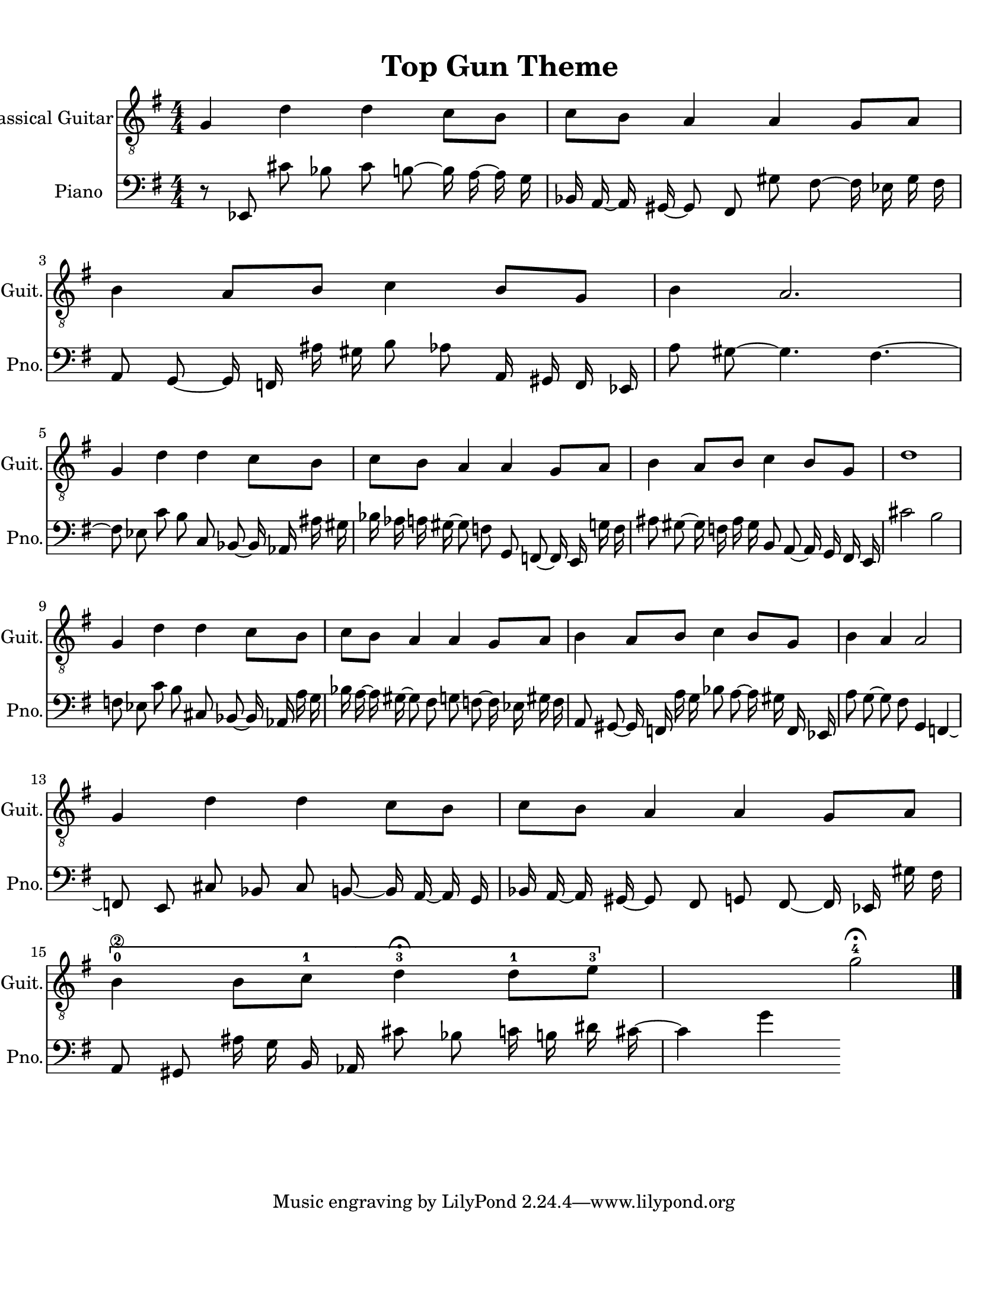 
\version "2.18.2"
% automatically converted by musicxml2ly from 1675666-Top_Gun_Theme.mxl

\header {
    encodingsoftware = "MuseScore 2.0.2"
    source = "http://api.musescore.com/score/1675666"
    encodingdate = "2016-01-26"
    title = "Top Gun Theme "
    }

#(set-global-staff-size 20.0750126457)
\paper {
    paper-width = 21.59\cm
    paper-height = 27.94\cm
    top-margin = 1.0\cm
    bottom-margin = 2.0\cm
    left-margin = 1.0\cm
    right-margin = 1.0\cm
    }
\layout {
    \context { \Score
        autoBeaming = ##f
        }
    }


CounterpointVoice = {
	\clef bass \key g \major \time 4/4
	r8 ees,8 cis'8 bes8 cis'8 b8 ~ b16 a16 ~ a16 g16
	bes,16 a,16 ~ a,16 gis,16 ~ gis,8 fis,8 gis8 fis8 ~ fis16 ees16
	gis16 fis16 a,8 g,8 ~ g,16 f,16 ais16 gis16 b8 aes8
	a,16 gis,16 f,16 ees,16 a8 gis8 ~ gis4. fis4. ~ fis8 ees8
	c'8 b8 c8 bes,8 ~ bes,16 aes,16 ais16 gis16 bes16 aes16
	a16 gis16 ~ gis8 f8 g,8 f,8 ~ f,16 e,16 g16 f16
	ais8 gis8 ~ gis16 f16 ais16 gis16 b,8 a,8 ~ a,16 g,16
	fis,16 e,16 cis'2 b2 f8 ees8 c'8 b8 cis8 bes,8
	~ bes,16 aes,16 a16 g16 bes16 a16 ~ a16 gis16 ~ gis8 fis8
	g8 f8 ~ f16 ees16 gis16 f16 a,8 gis,8 ~ gis,16 f,16
	a16 g16 bes8 a8 ~ a16 gis16 f,16 ees,16 a8 g8
	~ g8 fis8 g,4 f,4 ~ f,8 e,8 cis8 bes,8 cis8 b,8
	~ b,16 a,16 ~ a,16 g,16 bes,16 a,16 ~ a,16 gis,16 ~ gis,8 fis,8
	g,8 fis,8 ~ fis,16 ees,16 gis16 fis16 a,8 gis,8 ais16 g16
	b,16 aes,16 cis'8 bes8 c'16 b16 dis'16 cis'16 ~ cis'4 g'4
}

PartPOneVoiceOne =  {
    \clef "treble_8" \key g \major \numericTimeSignature\time 4/4 g4 d'4
    d'4 c'8 [ b8 ] | % 2
    c'8 [ b8 ] a4 a4 g8 [ a8 ] | % 3
    b4 a8 [ b8 ] c'4 b8 [ g8 ] | % 4
    b4 a2. \break | % 5
    g4 d'4 d'4 c'8 [ b8 ] | % 6
    c'8 [ b8 ] a4 a4 g8 [ a8 ] | % 7
    b4 a8 [ b8 ] c'4 b8 [ g8 ] | % 8
    d'1 \break | % 9
    g4 d'4 d'4 c'8 [ b8 ] | \barNumberCheck #10
    c'8 [ b8 ] a4 a4 g8 [ a8 ] | % 11
    b4 a8 [ b8 ] c'4 b8 [ g8 ] | % 12
    b4 a4 a2 \break | % 13
    g4 d'4 d'4 c'8 [ b8 ] | % 14
    c'8 [ b8 ] a4 a4 g8 [ a8 ] | % 15
    \[ b4 \2 -0 b8 [ c'8 -1 ] d'4 ^\fermata -3 d'8 -1 [ e'8 -3 ] s2 \]
    g'2 ^\fermata -4 \bar "|."
    }

% The score definition
\score {
    <<
        \new Staff <<
            \set Staff.instrumentName = "Classical Guitar"
            \set Staff.shortInstrumentName = "Guit."
            \context Staff <<
                \context Voice = "PartPOneVoiceOne" { \PartPOneVoiceOne }
                >>
            >>



		\new Staff <<
			\set Staff.instrumentName = "Piano"
			\set Staff.shortInstrumentName = "Pno."
			\context Staff <<
				\context Voice = "CounterpointVoice" { \CounterpointVoice }
			>>
		>>

        >>
    \layout {}
     \midi {
		\tempo 4 = 120
	 }
    }
